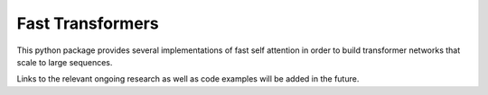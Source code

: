 Fast Transformers
=================

This python package provides several implementations of fast self attention in
order to build transformer networks that scale to large sequences.

Links to the relevant ongoing research as well as code examples will be added
in the future.
